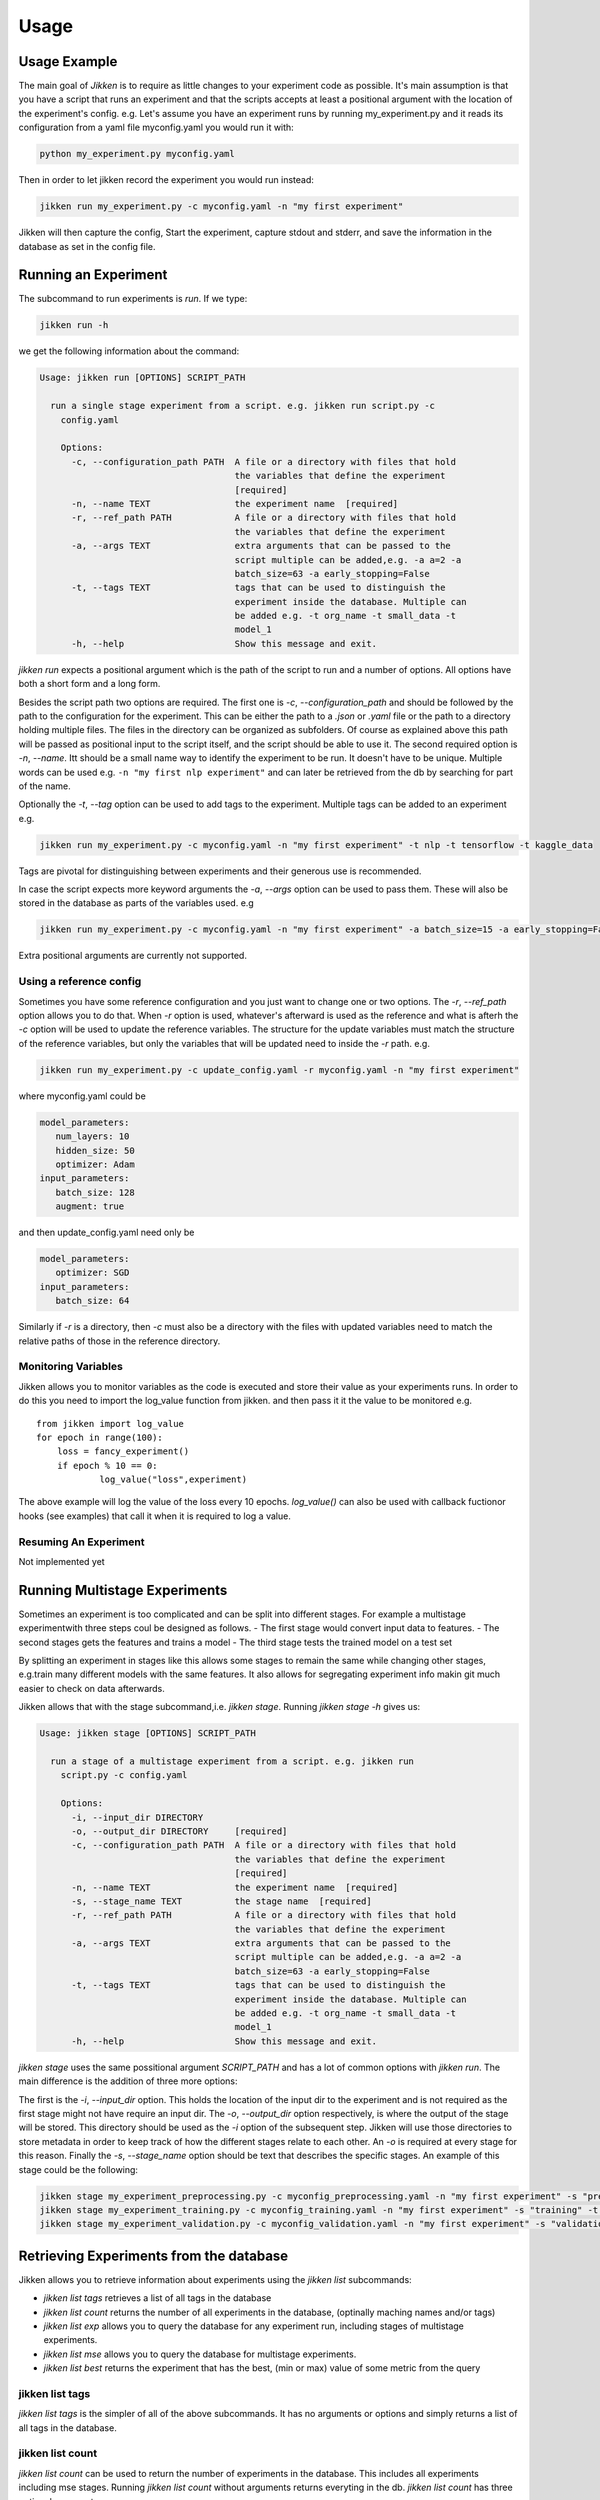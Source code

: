 =====
Usage
=====

Usage Example
-------------

The main goal of *Jikken* is to require as little changes to your experiment code as possible. It's main assumption is that you have a script that runs an experiment and that
the scripts accepts at least a positional argument with the location of the experiment's config.
e.g. Let's assume you have an experiment runs by running my_experiment.py and it reads its configuration from a yaml file myconfig.yaml you would run it with:

.. code-block:: bash

    python my_experiment.py myconfig.yaml

Then in order to let jikken record the experiment you would run instead:

.. code-block:: bash

    jikken run my_experiment.py -c myconfig.yaml -n "my first experiment"

Jikken will then capture the config, Start the experiment, capture stdout and stderr, and save the information in the database as set in the config file.


Running an Experiment
----------------------

The subcommand to run experiments is `run`. If we type:

.. code-block:: bash

        jikken run -h

we get the following information about the command:

.. code-block:: bash

        Usage: jikken run [OPTIONS] SCRIPT_PATH

          run a single stage experiment from a script. e.g. jikken run script.py -c
            config.yaml

            Options:
              -c, --configuration_path PATH  A file or a directory with files that hold
                                             the variables that define the experiment
                                             [required]
              -n, --name TEXT                the experiment name  [required]
              -r, --ref_path PATH            A file or a directory with files that hold
                                             the variables that define the experiment
              -a, --args TEXT                extra arguments that can be passed to the
                                             script multiple can be added,e.g. -a a=2 -a
                                             batch_size=63 -a early_stopping=False
              -t, --tags TEXT                tags that can be used to distinguish the
                                             experiment inside the database. Multiple can
                                             be added e.g. -t org_name -t small_data -t
                                             model_1
              -h, --help                     Show this message and exit.


`jikken run` expects a positional argument which is the path of the script to run and a number of options.
All options have both a short form and a long form.

Besides the script path  two options are required.
The first one is `-c`, `--configuration_path` and should be followed by the path to the configuration for the experiment. This can be either the path to a `.json` or `.yaml` file or the path to a directory holding multiple files. The files in the directory can be organized as subfolders. Of course as explained above this path will be passed as positional input to the script itself, and the script should be able to use it.
The second required option is `-n`, `--name`. Itt should be a small name way to identify the experiment to be run. It doesn't have to be unique. Multiple words can be used e.g. ``-n "my first nlp experiment"`` and can later be retrieved from the db  by searching for part of the name.

Optionally  the `-t`, `--tag` option can be used to add tags to the experiment. Multiple tags can be added to an experiment e.g. 

.. code-block:: bash

    jikken run my_experiment.py -c myconfig.yaml -n "my first experiment" -t nlp -t tensorflow -t kaggle_data

Tags are pivotal for distinguishing between experiments and their generous use is recommended.

In case the script expects more keyword arguments the `-a`, `--args` option can be used  to pass them. These will also be stored in the database as parts of the variables used. e.g 

.. code-block:: bash

    jikken run my_experiment.py -c myconfig.yaml -n "my first experiment" -a batch_size=15 -a early_stopping=False

Extra positional arguments are currently not supported.

Using a reference config
^^^^^^^^^^^^^^^^^^^^^^^^

Sometimes you have some reference configuration and you just want to change one or two options. The `-r`, `--ref_path` option allows you to do that. When `-r` option is used, whatever's afterward is used as the reference and what is afterh the `-c` option will be used to update the reference variables. The structure for the update variables must match the structure of the reference variables, but only the variables that will be updated need to inside the `-r` path. e.g. 

.. code-block:: bash

    jikken run my_experiment.py -c update_config.yaml -r myconfig.yaml -n "my first experiment"

where myconfig.yaml could be

.. code-block:: yaml

        model_parameters:
           num_layers: 10
           hidden_size: 50
           optimizer: Adam
        input_parameters:
           batch_size: 128
           augment: true

and then update_config.yaml need only be

.. code-block:: yaml

        model_parameters:
           optimizer: SGD
        input_parameters:
           batch_size: 64

Similarly if `-r` is a directory, then `-c` must also be a directory with the files with updated variables need to match the relative paths of those in the reference directory. 


Monitoring Variables
^^^^^^^^^^^^^^^^^^^^

Jikken allows you to monitor variables as the code is executed and store their value as your experiments runs.
In order to do this you need to import the log_value function from jikken. and then pass it it the value to be monitored e.g. ::

        from jikken import log_value
        for epoch in range(100):
            loss = fancy_experiment()
            if epoch % 10 == 0:
                    log_value("loss",experiment)

The above example will log the value of the loss every 10 epochs. `log_value()` can also be used with callback fuctionor hooks (see examples) that call it when it is required to log a value.

Resuming An Experiment
^^^^^^^^^^^^^^^^^^^^^^

Not implemented yet

Running Multistage Experiments
-------------------------------

Sometimes an experiment is too complicated and can be split into different stages. For example a multistage experimentwith three steps coul be designed as follows.
- The first stage would convert input data to features.
- The second stages gets the features and trains a model
- The third stage tests the trained model on a test set

By splitting an experiment in stages like this allows some stages to remain the same while changing other stages, e.g.train many different models with the same features. It also allows for segregating experiment info makin git much easier to check on data afterwards. 

Jikken allows that with the stage subcommand,i.e.  `jikken stage`. Running `jikken stage -h` gives us:

.. code-block:: bash

        Usage: jikken stage [OPTIONS] SCRIPT_PATH

          run a stage of a multistage experiment from a script. e.g. jikken run
            script.py -c config.yaml

            Options:
              -i, --input_dir DIRECTORY
              -o, --output_dir DIRECTORY     [required]
              -c, --configuration_path PATH  A file or a directory with files that hold
                                             the variables that define the experiment
                                             [required]
              -n, --name TEXT                the experiment name  [required]
              -s, --stage_name TEXT          the stage name  [required]
              -r, --ref_path PATH            A file or a directory with files that hold
                                             the variables that define the experiment
              -a, --args TEXT                extra arguments that can be passed to the
                                             script multiple can be added,e.g. -a a=2 -a
                                             batch_size=63 -a early_stopping=False
              -t, --tags TEXT                tags that can be used to distinguish the
                                             experiment inside the database. Multiple can
                                             be added e.g. -t org_name -t small_data -t
                                             model_1
              -h, --help                     Show this message and exit.


`jikken stage` uses the same possitional argument `SCRIPT_PATH` and has a lot of common options with `jikken run`.
The main difference is the addition of three more options:

The first is the `-i`, `--input_dir` option. This holds the location of the input dir to the experiment and is not required as the first stage might not have require an input dir. 
The `-o`, `--output_dir` option respectively,  is where the output of the stage will be stored. This directory should be used as the `-i` option of the subsequent step. Jikken will use those directories to store metadata in order to keep track of how the different stages relate to each other. An `-o` is required at every stage for this reason.
Finally the `-s`, `--stage_name` option should be text that describes the specific stages. An example of this stage could be the following: 

.. code-block:: bash

    jikken stage my_experiment_preprocessing.py -c myconfig_preprocessing.yaml -n "my first experiment" -s "preprocessing" -o processing_results_dir
    jikken stage my_experiment_training.py -c myconfig_training.yaml -n "my first experiment" -s "training" -t "svm" -i processing_results_dir -o trained_model_dir
    jikken stage my_experiment_validation.py -c myconfig_validation.yaml -n "my first experiment" -s "validation" -i trained_model_dir -o validation_results_dir

Retrieving Experiments from the database
-----------------------------------------

Jikken allows you to retrieve information about experiments using the `jikken list` subcommands:

- `jikken list tags` retrieves a list of all tags in the database
- `jikken list count` returns the number of all experiments in the database, (optinally maching names  and/or tags)
- `jikken list exp` allows you to query the database for any experiment run, including  stages of multistage experiments.
- `jikken list mse` allows you to query the database for multistage experiments.
- `jikken list best` returns the experiment that has the best, (min or max) value of some metric from the query


jikken list tags
^^^^^^^^^^^^^^^^

`jikken list tags` is the simpler of all of the above subcommands. It has no arguments or options and simply returns a list of all tags in the database. 

jikken list count
^^^^^^^^^^^^^^^^^^
`jikken list count` can be used to return the number of experiments in the database. This includes all experiments including mse stages. 
Running `jikken list count` without arguments returns everyting in the db. `jikken list count` has three optional arguments:

- `-t`, `--tags` can be used to provide a number of tags jikken will try to match
- `-n`, `--name` can be used to provide a number of names jikken will try to match. Jikken will also match parts of names
- `-q`, `--query` is used in conjuction of the above arguments. It can take two values `all` or `any`. `all` will try to match all provided tags and all provided names, while `or` will try to provide any of the provided tags and any of the provided names.  

jikken list exp
^^^^^^^^^^^^^^^^^^

`jikken list exp` is the main command for retrieving experiment information. It has a plethora of options allowing for many different queries as well as how the retrieved data is presented. 

Running `jikken list exp -h` returns the following

.. code-block:: bash

        Usage: jikken list exp [OPTIONS]

          (Experiments): list experiments

        Options:
          -i, --ids TEXT                  the ids to print
          -t, --tags TEXT                 the tags that need to be matched
          -n, --names TEXT                experiment names that need to be matched
          -s, --schema TEXT               hash that matches experiment schema hash
          --status [running|error|interrupted|completed]
                                          status of the experiment
          -p, --param_schema TEXT         hash that matches the experiment schema with
                                          parameters hash
          -q, --query [all|any]           the type of query ot be used (all|any)
          --stdout / --no-stdout          print the stdout of the experiments listed
          --stderr / --no-stderr          print the stderr of the experiments listed
          --var / --no-var                print the configuration variables of the
                                          experiments listed
          --git / --no-git                print git information of the experiments
                                          listed
          --monitored / --no-monitored    print monitored variables of the experiments
                                          listed
          -h, --help                      Show this message and exit.

The options for list can be split into two categories. Options that affect the query to the database and options that affect how the results are presented in stdout.

Query Options
"""""""""""""

Each experiment added to the database is assigned a unique id. This id is different depening on the type of underlying database.

- `-i`, `-ids`, allows for explicitly retrieving specific ids. When the `-i` option is used no other option is taken into account to formulate the query. Multiple ids can be retrieved by using the option multiple times e.g.


.. code-block:: bash

        jikken list env -i id1 -i id2 -i id3

- `-t`, `--tags` is used to retrieve experiments with matching tags. Multiple tags can be added by using the option multiple times. e.g.

.. code-block:: bash

        jikken list env -t tag1 -t tag2 -t tag3

- `-n`, `--name` is used to retrieve experiments with matching names. Multiple names can be added to the query by using the option multiple times. e.g.

.. code-block:: bash

        jikken list env -n "my first experiment" -n "second"

Firstly `-t`, `-n`, `-q` have the same behaviour as in `jikken list count`.

Print Options
"""""""""""""


jikken list best
^^^^^^^^^^^^^^^^^^

jikken list mse
^^^^^^^^^^^^^^^^^^

Coding a script that works  with jikken
----------------------------------------


